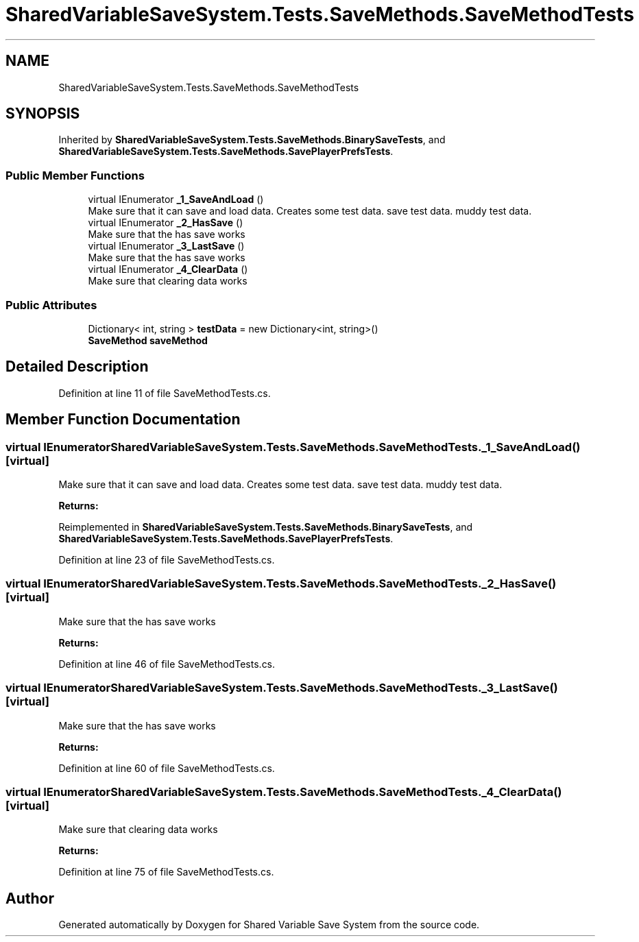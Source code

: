 .TH "SharedVariableSaveSystem.Tests.SaveMethods.SaveMethodTests" 3 "Mon Oct 8 2018" "Shared Variable Save System" \" -*- nroff -*-
.ad l
.nh
.SH NAME
SharedVariableSaveSystem.Tests.SaveMethods.SaveMethodTests
.SH SYNOPSIS
.br
.PP
.PP
Inherited by \fBSharedVariableSaveSystem\&.Tests\&.SaveMethods\&.BinarySaveTests\fP, and \fBSharedVariableSaveSystem\&.Tests\&.SaveMethods\&.SavePlayerPrefsTests\fP\&.
.SS "Public Member Functions"

.in +1c
.ti -1c
.RI "virtual IEnumerator \fB_1_SaveAndLoad\fP ()"
.br
.RI "Make sure that it can save and load data\&. Creates some test data\&. save test data\&. muddy test data\&. "
.ti -1c
.RI "virtual IEnumerator \fB_2_HasSave\fP ()"
.br
.RI "Make sure that the has save works "
.ti -1c
.RI "virtual IEnumerator \fB_3_LastSave\fP ()"
.br
.RI "Make sure that the has save works "
.ti -1c
.RI "virtual IEnumerator \fB_4_ClearData\fP ()"
.br
.RI "Make sure that clearing data works "
.in -1c
.SS "Public Attributes"

.in +1c
.ti -1c
.RI "Dictionary< int, string > \fBtestData\fP = new Dictionary<int, string>()"
.br
.ti -1c
.RI "\fBSaveMethod\fP \fBsaveMethod\fP"
.br
.in -1c
.SH "Detailed Description"
.PP 
Definition at line 11 of file SaveMethodTests\&.cs\&.
.SH "Member Function Documentation"
.PP 
.SS "virtual IEnumerator SharedVariableSaveSystem\&.Tests\&.SaveMethods\&.SaveMethodTests\&._1_SaveAndLoad ()\fC [virtual]\fP"

.PP
Make sure that it can save and load data\&. Creates some test data\&. save test data\&. muddy test data\&. 
.PP
\fBReturns:\fP
.RS 4

.RE
.PP

.PP
Reimplemented in \fBSharedVariableSaveSystem\&.Tests\&.SaveMethods\&.BinarySaveTests\fP, and \fBSharedVariableSaveSystem\&.Tests\&.SaveMethods\&.SavePlayerPrefsTests\fP\&.
.PP
Definition at line 23 of file SaveMethodTests\&.cs\&.
.SS "virtual IEnumerator SharedVariableSaveSystem\&.Tests\&.SaveMethods\&.SaveMethodTests\&._2_HasSave ()\fC [virtual]\fP"

.PP
Make sure that the has save works 
.PP
\fBReturns:\fP
.RS 4

.RE
.PP

.PP
Definition at line 46 of file SaveMethodTests\&.cs\&.
.SS "virtual IEnumerator SharedVariableSaveSystem\&.Tests\&.SaveMethods\&.SaveMethodTests\&._3_LastSave ()\fC [virtual]\fP"

.PP
Make sure that the has save works 
.PP
\fBReturns:\fP
.RS 4

.RE
.PP

.PP
Definition at line 60 of file SaveMethodTests\&.cs\&.
.SS "virtual IEnumerator SharedVariableSaveSystem\&.Tests\&.SaveMethods\&.SaveMethodTests\&._4_ClearData ()\fC [virtual]\fP"

.PP
Make sure that clearing data works 
.PP
\fBReturns:\fP
.RS 4

.RE
.PP

.PP
Definition at line 75 of file SaveMethodTests\&.cs\&.

.SH "Author"
.PP 
Generated automatically by Doxygen for Shared Variable Save System from the source code\&.
